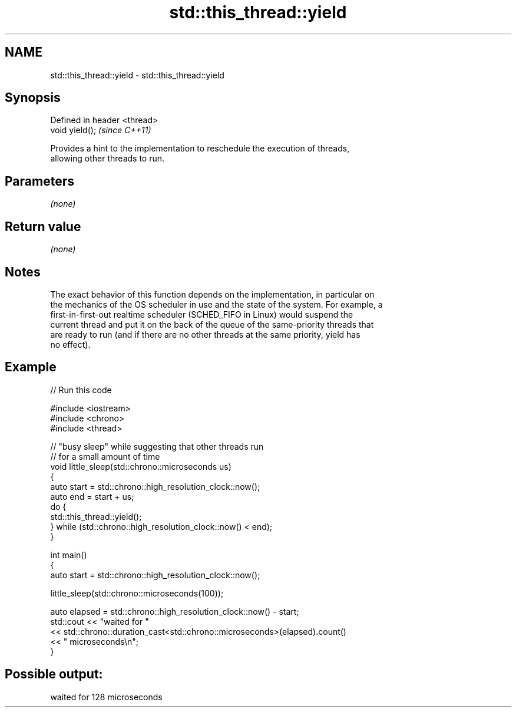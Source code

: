 .TH std::this_thread::yield 3 "Nov 25 2015" "2.1 | http://cppreference.com" "C++ Standard Libary"
.SH NAME
std::this_thread::yield \- std::this_thread::yield

.SH Synopsis
   Defined in header <thread>
   void yield();               \fI(since C++11)\fP

   Provides a hint to the implementation to reschedule the execution of threads,
   allowing other threads to run.

.SH Parameters

   \fI(none)\fP

.SH Return value

   \fI(none)\fP

.SH Notes

   The exact behavior of this function depends on the implementation, in particular on
   the mechanics of the OS scheduler in use and the state of the system. For example, a
   first-in-first-out realtime scheduler (SCHED_FIFO in Linux) would suspend the
   current thread and put it on the back of the queue of the same-priority threads that
   are ready to run (and if there are no other threads at the same priority, yield has
   no effect).

.SH Example

   
// Run this code

 #include <iostream>
 #include <chrono>
 #include <thread>
  
 // "busy sleep" while suggesting that other threads run
 // for a small amount of time
 void little_sleep(std::chrono::microseconds us)
 {
     auto start = std::chrono::high_resolution_clock::now();
     auto end = start + us;
     do {
         std::this_thread::yield();
     } while (std::chrono::high_resolution_clock::now() < end);
 }
  
 int main()
 {
     auto start = std::chrono::high_resolution_clock::now();
  
     little_sleep(std::chrono::microseconds(100));
  
     auto elapsed = std::chrono::high_resolution_clock::now() - start;
     std::cout << "waited for "
               << std::chrono::duration_cast<std::chrono::microseconds>(elapsed).count()
               << " microseconds\\n";
 }

.SH Possible output:

 waited for 128 microseconds
